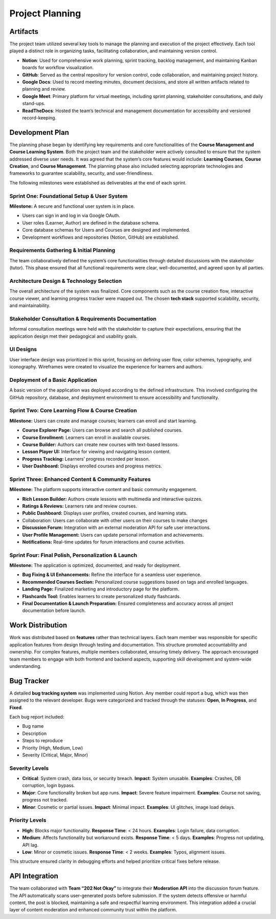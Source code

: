 Project Planning
===============

Artifacts
---------

The project team utilized several key tools to manage the planning and execution of the project effectively. Each tool played a distinct role in organizing tasks, facilitating collaboration, and maintaining version control.

- **Notion**: Used for comprehensive work planning, sprint tracking, backlog management, and maintaining Kanban boards for workflow visualization.
- **GitHub**: Served as the central repository for version control, code collaboration, and maintaining project history.
- **Google Docs**: Used to record meeting minutes, document decisions, and store all written artifacts related to planning and review.
- **Google Meet**: Primary platform for virtual meetings, including sprint planning, stakeholder consultations, and daily stand-ups.
- **ReadTheDocs**: Hosted the team’s technical and management documentation for accessibility and versioned record-keeping.

Development Plan
---------------

The planning phase began by identifying key requirements and core functionalities of the **Course Management and Course Learning System**. Both the project team and the stakeholder were actively consulted to ensure that the system addressed diverse user needs. It was agreed that the system’s core features would include: **Learning Courses**, **Course Creation**, and **Course Management**. The planning phase also included selecting appropriate technologies and frameworks to guarantee scalability, security, and user-friendliness.

The following milestones were established as deliverables at the end of each sprint.

Sprint One: Foundational Setup & User System
~~~~~~~~~~~~~~~~~~~~~~~~~~~~~~~~~~~~~~~~~~~

**Milestone:** A secure and functional user system is in place.

- Users can sign in and log in via Google OAuth.
- User roles (Learner, Author) are defined in the database schema.
- Core database schemas for Users and Courses are designed and implemented.
- Development workflows and repositories (Notion, GitHub) are established.

Requirements Gathering & Initial Planning
~~~~~~~~~~~~~~~~~~~~~~~~~~~~~~~~~~~~~~~~

The team collaboratively defined the system’s core functionalities through detailed discussions with the stakeholder (tutor). This phase ensured that all functional requirements were clear, well-documented, and agreed upon by all parties.

Architecture Design & Technology Selection
~~~~~~~~~~~~~~~~~~~~~~~~~~~~~~~~~~~~~~~~~

The overall architecture of the system was finalized. Core components such as the course creation flow, interactive course viewer, and learning progress tracker were mapped out. The chosen **tech stack** supported scalability, security, and maintainability.

Stakeholder Consultation & Requirements Documentation
~~~~~~~~~~~~~~~~~~~~~~~~~~~~~~~~~~~~~~~~~~~~~~~~~~~~

Informal consultation meetings were held with the stakeholder to capture their expectations, ensuring that the application design met their pedagogical and usability goals.

UI Designs
~~~~~~~~~~

User interface design was prioritized in this sprint, focusing on defining user flow, color schemes, typography, and iconography. Wireframes were created to visualize the experience for learners and authors.

Deployment of a Basic Application
~~~~~~~~~~~~~~~~~~~~~~~~~~~~~~~~

A basic version of the application was deployed according to the defined infrastructure. This involved configuring the GitHub repository, database, and deployment environment to ensure accessibility and functionality.

Sprint Two: Core Learning Flow & Course Creation
~~~~~~~~~~~~~~~~~~~~~~~~~~~~~~~~~~~~~~~~~~~~~~~

**Milestone:** Users can create and manage courses; learners can enroll and start learning.

- **Course Explorer Page:** Users can browse and search all published courses.
- **Course Enrollment:** Learners can enroll in available courses.
- **Course Builder:** Authors can create new courses with text-based lessons.
- **Lesson Player UI:** Interface for viewing and navigating lesson content.
- **Progress Tracking:** Learners’ progress recorded per lesson.
- **User Dashboard:** Displays enrolled courses and progress metrics.

Sprint Three: Enhanced Content & Community Features
~~~~~~~~~~~~~~~~~~~~~~~~~~~~~~~~~~~~~~~~~~~~~~~~~~

**Milestone:** The platform supports interactive content and basic community engagement.

- **Rich Lesson Builder:** Authors create lessons with multimedia and interactive quizzes.
- **Ratings & Reviews:** Learners rate and review courses.
- **Public Dashboard:** Displays user profiles, created courses, and learning stats.
- Collaboration: Users can collaborate with other users on their courses to make changes
- **Discussion Forum:** Integration with an external moderation API for safe user interactions.
- **User Profile Management:** Users can update personal information and achievements.
- **Notifications:** Real-time updates for forum interactions and course activities.

Sprint Four: Final Polish, Personalization & Launch
~~~~~~~~~~~~~~~~~~~~~~~~~~~~~~~~~~~~~~~~~~~~~~~~~~

**Milestone:** The application is optimized, documented, and ready for deployment.

- **Bug Fixing & UI Enhancements:** Refine the interface for a seamless user experience.
- **Recommended Courses Section:** Personalized course suggestions based on tags and enrolled languages.
- **Landing Page:** Finalized marketing and introductory page for the platform.
- **Flashcards Tool:** Enables learners to create personalized study flashcards.
- **Final Documentation & Launch Preparation:** Ensured completeness and accuracy across all project documentation before launch.

Work Distribution
----------------

Work was distributed based on **features** rather than technical layers. Each team member was responsible for specific application features from design through testing and documentation. This structure promoted accountability and ownership. For complex features, multiple members collaborated, ensuring timely delivery. The approach encouraged team members to engage with both frontend and backend aspects, supporting skill development and system-wide understanding.

Bug Tracker
-----------

A detailed **bug tracking system** was implemented using Notion. Any member could report a bug, which was then assigned to the relevant developer. Bugs were categorized and tracked through the statuses: **Open**, **In Progress**, and **Fixed**.

Each bug report included:

- Bug name
- Description
- Steps to reproduce
- Priority (High, Medium, Low)
- Severity (Critical, Major, Minor)

Severity Levels
~~~~~~~~~~~~~~~

- **Critical**: System crash, data loss, or security breach. **Impact**: System unusable. **Examples**: Crashes, DB corruption, login bypass.
- **Major**: Core functionality broken but app runs. **Impact**: Severe feature impairment. **Examples**: Course not saving, progress not tracked.
- **Minor**: Cosmetic or partial issues. **Impact**: Minimal impact. **Examples**: UI glitches, image load delays.

Priority Levels
~~~~~~~~~~~~~~~

- **High**: Blocks major functionality. **Response Time**: < 24 hours. **Examples**: Login failure, data corruption.
- **Medium**: Affects functionality but workaround exists. **Response Time**: < 5 days. **Examples**: Progress not updating, API lag.
- **Low**: Minor or cosmetic issues. **Response Time**: < 2 weeks. **Examples**: Typos, alignment issues.

This structure ensured clarity in debugging efforts and helped prioritize critical fixes before release.

API Integration
---------------

The team collaborated with **Team “202 Not Okay”** to integrate their **Moderation API** into the discussion forum feature. The API automatically scans user-generated posts before submission. If the system detects offensive or harmful content, the post is blocked, maintaining a safe and respectful learning environment. This integration added a crucial layer of content moderation and enhanced community trust within the platform.
